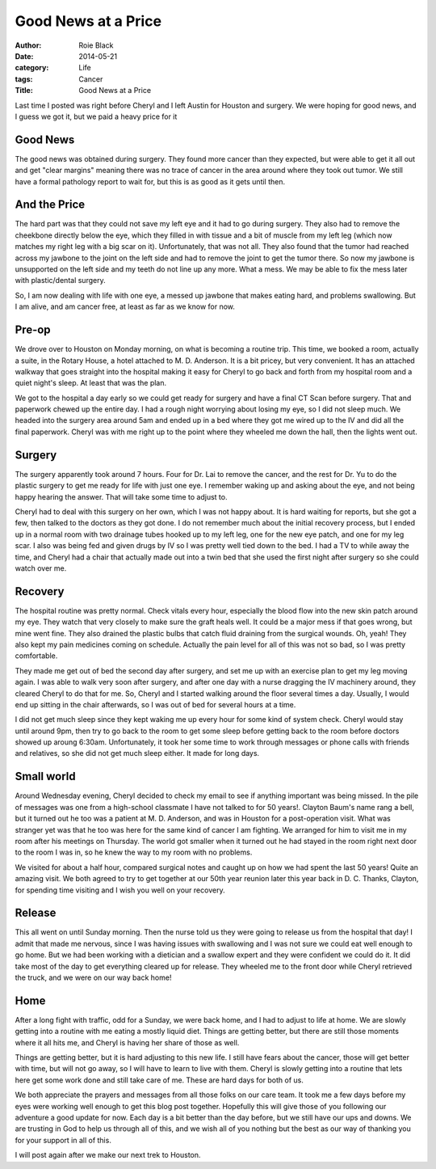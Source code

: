 Good News at a Price
####################

:author: Roie Black
:date: 2014-05-21
:category: Life
:tags: Cancer
:Title: Good News at a Price

Last time I posted was right before Cheryl and I left Austin for Houston and
surgery. We were hoping for good news, and I guess we got it, but we paid a
heavy price for it

Good News
*********


The good news was obtained during surgery. They found more cancer than they
expected, but were able to get it all out and get "clear margins" meaning there
was no trace of cancer in the area around where they took out tumor. We still
have a formal pathology report to wait for, but this is as good as it gets
until then. 

And the Price
*************

The hard part was that they could not save my left eye and it had to go during
surgery. They also had to remove the cheekbone directly below the eye, which
they filled in with tissue and a bit of muscle from my left leg (which now
matches my right leg with a big scar on it). Unfortunately, that was not all.
They also found that the tumor had reached across my jawbone to the joint on
the left side and had to remove the joint to get the tumor there. So now my
jawbone is unsupported on the left side and my teeth do not line up any more.
What a mess. We may be able to fix the mess later with plastic/dental surgery.

So, I am now dealing with life with one eye, a messed up jawbone that makes
eating hard, and problems swallowing. But I am alive, and am cancer
free, at least as far as we know for now. 

Pre-op
******

We drove over to Houston on Monday morning, on what is becoming a routine
trip. This time, we booked a room, actually a suite, in the Rotary House, a
hotel attached to M. D. Anderson. It is a bit pricey, but very convenient. It
has an attached walkway that goes straight into the hospital making it easy for
Cheryl to go back and forth from my hospital room and a quiet night's sleep. At
least that was the plan.

We got to the hospital a day early so we could get ready for surgery and have a
final CT Scan before surgery. That and paperwork chewed up the entire day. I
had a rough night worrying about losing my eye, so I did not sleep much. We
headed into the surgery area around 5am and ended up in a bed where they got me
wired up to the IV and did all the final paperwork. Cheryl was with me right up
to the point where they wheeled me down the hall, then the lights went out.

Surgery
*******

The surgery apparently took around 7 hours. Four for Dr. Lai to remove the
cancer, and the rest for Dr. Yu to do the plastic surgery to get me ready for
life with just one eye. I remember waking up and asking about the eye, and not
being happy hearing the answer. That will take some time to adjust to.

Cheryl had to deal with this surgery on her own, which I was not happy about.
It is hard waiting for reports, but she got a few, then talked to the doctors
as they got done. I do not remember much about the initial recovery process,
but I ended up in a normal room with two drainage tubes hooked up to my left
leg, one for the new eye patch, and one for my leg scar. I also was being fed
and given drugs by IV so I was pretty well tied down to the bed. I had a TV to
while away the time, and Cheryl had a chair that actually made out into a twin
bed that she used the first night after surgery so she could watch over me. 

Recovery
********

The hospital routine was pretty normal. Check vitals every hour, especially the
blood flow into the new skin patch around my eye. They watch that very closely
to make sure the graft heals well. It could be a major mess if that goes wrong,
but mine went fine. They also drained the plastic bulbs that catch fluid
draining from the surgical wounds. Oh, yeah! They also kept my pain medicines
coming on schedule. Actually the pain level for all of this was not so bad, so
I was pretty comfortable.

They made me get out of bed the second day after surgery, and set me up with an
exercise plan to get my leg moving again. I was able to walk very soon after
surgery, and after one day with a nurse dragging the IV machinery around, they
cleared Cheryl to do that for me. So, Cheryl and I started walking around the
floor several times a day. Usually, I would end up sitting in the chair
afterwards, so I was out of bed for several hours at a time.

I did not get much sleep since they kept waking me up every hour for some kind
of system check. Cheryl would stay until around 9pm, then try to go back to the
room to get some sleep before getting back to the room before doctors showed up
aroung 6:30am. Unfortunately, it took her some time to work through messages or
phone calls with friends and relatives, so she did not get much sleep either.
It made for long days.

Small world
***********

Around Wednesday evening, Cheryl decided to check my email to see if anything
important was being missed. In the pile of messages was one from a high-school
classmate I have not talked to for 50 years!. Clayton Baum's name rang a bell,
but it turned out he too was a patient at M. D. Anderson, and was in Houston
for a post-operation visit. What was stranger yet was that he too was here for
the same kind of cancer I am fighting. We arranged for him to visit me in my
room after his meetings on Thursday. The world got smaller when it turned out
he had stayed in the room right next door to the room I was in, so he knew the
way to my room with no problems.

We visited for about a half hour, compared surgical notes and caught up on how
we had spent the last 50 years! Quite an amazing visit. We both agreed to try
to get together at our 50th year reunion later this year back in D. C. Thanks,
Clayton, for spending time visiting and I wish you well on your recovery.

Release
*******

This all went on until Sunday morning. Then the nurse told us they were going to
release us from the hospital that day! I admit that made me nervous, since I
was having issues with swallowing and I was not sure we could eat well enough
to go home. But we had been working with a dietician and a swallow expert and
they were confident we could do it. It did take most of the day to get
everything cleared up for release. They wheeled me to the front door while
Cheryl retrieved the truck, and we were on our way back home!

Home
****

After a long fight with traffic, odd for a Sunday, we were back home, and I had
to adjust to life at home. We are slowly getting into a routine with me eating
a mostly liquid diet. Things are getting better, but there are still those
moments where it all hits me, and Cheryl is having her share of those as well. 

Things are getting better, but it is hard adjusting to this new life. I still
have fears about the cancer, those will get better with time, but will not go
away, so I will have to learn to live with them. Cheryl is slowly getting into
a routine that lets here get some work done and still take care of me. These
are hard days for both of us.

We both appreciate the prayers and messages from all those folks on our care
team. It took me a few days before my eyes were working well enough to get this
blog post together. Hopefully this will give those of you following our
adventure a good update for now. Each day is a bit better than the day before,
but we still have our ups and downs. We are trusting in God to help us through
all of this, and we wish all of you nothing but the best as our way of thanking
you for your support in all of this.

I will post again after we make our next trek to Houston.


